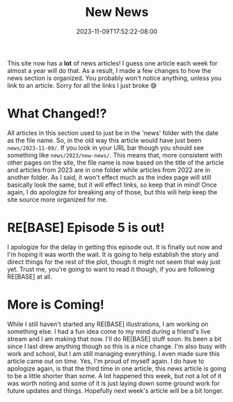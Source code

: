 #+TITLE: New News
#+DATE: 2023-11-09T17:52:22-08:00
#+DRAFT: false
#+DESCRIPTION:
#+TAGS[]:
#+KEYWORDS[]:
#+SLUG:
#+SUMMARY:

This site now has a *lot* of news articles! I guess one article each week for almost a year will do that. As a result, I made a few changes to how the news section is organized. You probably won't notice anything, unless you link to an article. Sorry for all the links I just broke 😅

* What Changed!?
All articles in this section used to just be in the 'news' folder with the date as the file name. So, in the old way this article would have just been ~news/2023-11-09/~. If you look in your URL bar though you should see something like ~news/2023/new-news/~. This means that, more consistent with other pages on the site, the file name is now based on the title of the article and articles from 2023 are in one folder while articles from 2022 are in another folder. As I said, it won't effect much as the index page will still basically look the same, but it will effect links, so keep that in mind! Once again, I do apologize for breaking any of those, but this will help keep the site source more organized for me.

* RE[BASE] Episode 5 is out!
I apologize for the delay in getting this episode out. It is finally out now and I'm hoping it was worth the wait. It is going to help establish the story and direct things for the rest of the plot, though it might not seem that way just yet. Trust me, you're going to want to read it though, if you are following RE[BASE] at all.

* More is Coming!
While I still haven't started any RE[BASE] illustrations, I am working on something else. I had a fun idea come to my mind during a friend's live stream and I am making that now. I'll do RE[BASE] stuff soon. Its been a bit since I last drew anything though so this is a nice change. I'm also busy with work and school, but I am still managing everything. I even made sure this article came out on time. Yes, I'm proud of myself again. I do have to apologize again, is that the third time in one article, this news article is going to be a little shorter than some. A lot happened this week, but not a lot of it was worth noting and some of it is just laying down some ground work for future updates and things. Hopefully next week's article will be a bit longer.

